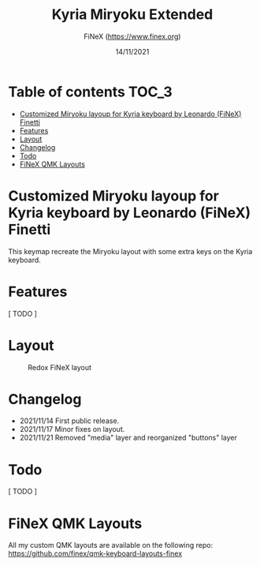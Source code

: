 #+TITLE: Kyria Miryoku Extended
#+AUTHOR: FiNeX (https://www.finex.org)
#+DATE: 14/11/2021
#+STARTUP: inlineimages

* Table of contents :TOC_3:
- [[#customized-miryoku-layoup-for-kyria-keyboard-by-leonardo-finex-finetti][Customized Miryoku layoup for Kyria keyboard by Leonardo (FiNeX) Finetti]]
- [[#features][Features]]
- [[#layout][Layout]]
- [[#changelog][Changelog]]
- [[#todo][Todo]]
- [[#finex-qmk-layouts][FiNeX QMK Layouts]]

* Customized Miryoku layoup for Kyria keyboard by Leonardo (FiNeX) Finetti
This keymap recreate the Miryoku layout with some extra keys on the Kyria keyboard.

* Features
[ TODO ]

* Layout
#+CAPTION: Redox FiNeX layout
[[https://raw.githubusercontent.com/finex/kyria-finex/main/images/finex-kyria-miryoku.png]]

* Changelog
- 2021/11/14
  First public release.
- 2021/11/17
  Minor fixes on layout.
- 2021/11/21
  Removed "media" layer and reorganized "buttons" layer

* Todo
[ TODO ]

* FiNeX QMK Layouts
All my custom QMK layouts are available on the following repo:  https://github.com/finex/qmk-keyboard-layouts-finex
